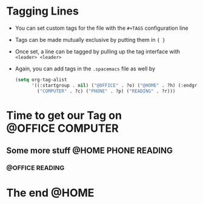 #+STARTUP: showall
#+TAGS: { @OFFICE(o) @HOME(h) } COMPUTER(c) PHONE(p) READING(r)
* Tagging Lines
- You can set custom tags for the file with the ~#+TAGS~ configuration line
- Tags can be made mutually exclusive by putting them in ~{ }~
- Once set, a line can be tagged by pulling up the tag interface with ~<leader> <leader>~
- Again, you can add tags in the ~.spacemacs~ file as well by
  #+BEGIN_SRC emacs-lisp
    (setq org-tag-alist
          '((:startgroup . nil) ("@OFFICE" . ?o) ("@HOME" . ?h) (:endgroup . nil)
            ("COMPUTER" . ?c) ("PHONE" . ?p) ("READING" . ?r)))
  #+END_SRC

* Time to get our Tag on                                   :@OFFICE:COMPUTER:

** Some more stuff                                     :@HOME:PHONE:READING:

***                                                       :@OFFICE:READING:

* The end                                                             :@HOME:
